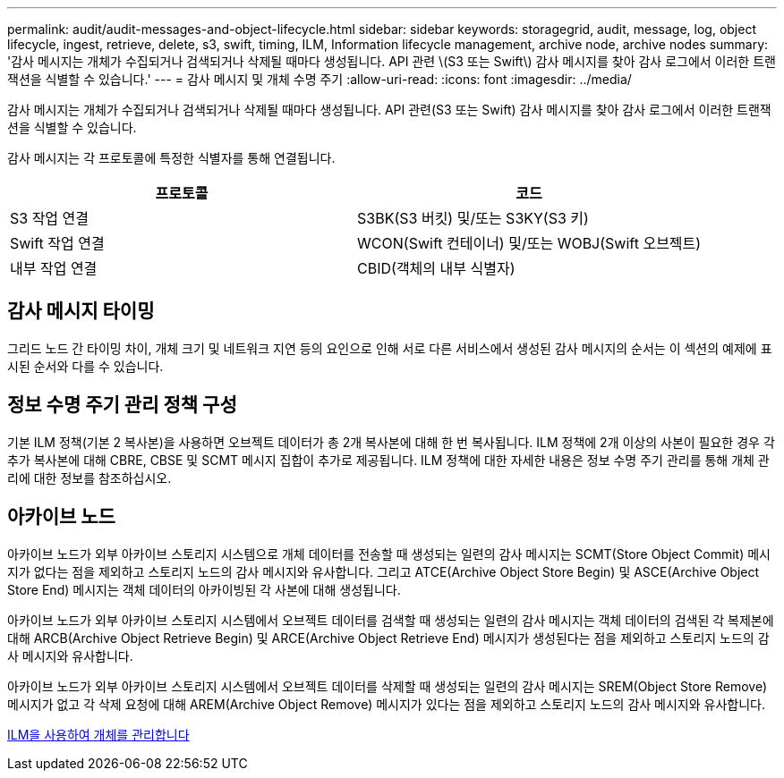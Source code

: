 ---
permalink: audit/audit-messages-and-object-lifecycle.html 
sidebar: sidebar 
keywords: storagegrid, audit, message, log, object lifecycle, ingest, retrieve, delete, s3, swift, timing, ILM, Information lifecycle management, archive node, archive nodes 
summary: '감사 메시지는 개체가 수집되거나 검색되거나 삭제될 때마다 생성됩니다. API 관련 \(S3 또는 Swift\) 감사 메시지를 찾아 감사 로그에서 이러한 트랜잭션을 식별할 수 있습니다.' 
---
= 감사 메시지 및 개체 수명 주기
:allow-uri-read: 
:icons: font
:imagesdir: ../media/


[role="lead"]
감사 메시지는 개체가 수집되거나 검색되거나 삭제될 때마다 생성됩니다. API 관련(S3 또는 Swift) 감사 메시지를 찾아 감사 로그에서 이러한 트랜잭션을 식별할 수 있습니다.

감사 메시지는 각 프로토콜에 특정한 식별자를 통해 연결됩니다.

|===
| 프로토콜 | 코드 


 a| 
S3 작업 연결
 a| 
S3BK(S3 버킷) 및/또는 S3KY(S3 키)



 a| 
Swift 작업 연결
 a| 
WCON(Swift 컨테이너) 및/또는 WOBJ(Swift 오브젝트)



 a| 
내부 작업 연결
 a| 
CBID(객체의 내부 식별자)

|===


== 감사 메시지 타이밍

그리드 노드 간 타이밍 차이, 개체 크기 및 네트워크 지연 등의 요인으로 인해 서로 다른 서비스에서 생성된 감사 메시지의 순서는 이 섹션의 예제에 표시된 순서와 다를 수 있습니다.



== 정보 수명 주기 관리 정책 구성

기본 ILM 정책(기본 2 복사본)을 사용하면 오브젝트 데이터가 총 2개 복사본에 대해 한 번 복사됩니다. ILM 정책에 2개 이상의 사본이 필요한 경우 각 추가 복사본에 대해 CBRE, CBSE 및 SCMT 메시지 집합이 추가로 제공됩니다. ILM 정책에 대한 자세한 내용은 정보 수명 주기 관리를 통해 개체 관리에 대한 정보를 참조하십시오.



== 아카이브 노드

아카이브 노드가 외부 아카이브 스토리지 시스템으로 개체 데이터를 전송할 때 생성되는 일련의 감사 메시지는 SCMT(Store Object Commit) 메시지가 없다는 점을 제외하고 스토리지 노드의 감사 메시지와 유사합니다. 그리고 ATCE(Archive Object Store Begin) 및 ASCE(Archive Object Store End) 메시지는 객체 데이터의 아카이빙된 각 사본에 대해 생성됩니다.

아카이브 노드가 외부 아카이브 스토리지 시스템에서 오브젝트 데이터를 검색할 때 생성되는 일련의 감사 메시지는 객체 데이터의 검색된 각 복제본에 대해 ARCB(Archive Object Retrieve Begin) 및 ARCE(Archive Object Retrieve End) 메시지가 생성된다는 점을 제외하고 스토리지 노드의 감사 메시지와 유사합니다.

아카이브 노드가 외부 아카이브 스토리지 시스템에서 오브젝트 데이터를 삭제할 때 생성되는 일련의 감사 메시지는 SREM(Object Store Remove) 메시지가 없고 각 삭제 요청에 대해 AREM(Archive Object Remove) 메시지가 있다는 점을 제외하고 스토리지 노드의 감사 메시지와 유사합니다.

xref:../ilm/index.adoc[ILM을 사용하여 개체를 관리합니다]
